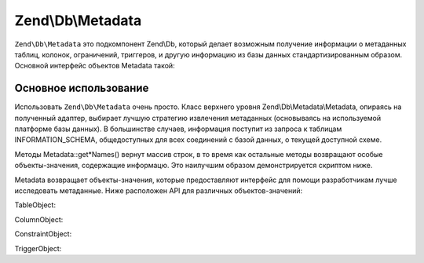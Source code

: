 .. EN-Revision: 3728e7b
.. _zend.db.metadata:

Zend\\Db\\Metadata
==================

``Zend\Db\Metadata`` это подкомпонент Zend\\Db, который делает возможным получение информации о метаданных таблиц,
колонок, ограничений, триггеров, и другую информацию из базы данных стандартизированным образом. Основной интерфейс
объектов Metadata такой:

.. code-block:: php
   :linenos:

   interface MetadataInterface
   {
       public function getSchemas();

       public function getTableNames($schema = null, $includeViews = false);
       public function getTables($schema = null, $includeViews = false);
       public function getTable($tableName, $schema = null);

       public function getViewNames($schema = null);
       public function getViews($schema = null);
       public function getView($viewName, $schema = null);

       public function getColumnNames($table, $schema = null);
       public function getColumns($table, $schema = null);
       public function getColumn($columnName, $table, $schema = null);

       public function getConstraints($table, $schema = null);
       public function getConstraint($constraintName, $table, $schema = null);
       public function getConstraintKeys($constraint, $table, $schema = null);

       public function getTriggerNames($schema = null);
       public function getTriggers($schema = null);
       public function getTrigger($triggerName, $schema = null);
   }

.. _zend.db.metadata.metadata:

Основное использование
----------------------

Использовать ``Zend\Db\Metadata`` очень просто. Класс верхнего уровня Zend\\Db\\Metadata\\Metadata, опираясь на
полученный адаптер, выбирает лучшую стратегию извлечения метаданных (основываясь на используемой платформе базы
данных). В большинстве случаев, информация поступит из запроса к таблицам INFORMATION_SCHEMA, общедоступных для
всех соединений с базой данных, о текущей доступной схеме.

Методы Metadata::get*Names() вернут массив строк, в то время как остальные методы возвращают особые
объекты-значения, содержащие информацю. Это наилучшим образом демонстрируется скриптом ниже.

.. code-block:: php
   :linenos:

   $metadata = new Zend\Db\Metadata\Metadata($adapter);

   // get the table names
   $tableNames = $metadata->getTableNames();

   foreach ($tableNames as $tableName) {
       echo 'In Table ' . $tableName . PHP_EOL;

       $table = $metadata->getTable($tableName);


       echo '    With columns: ' . PHP_EOL;
       foreach ($table->getColumns() as $column) {
           echo '        ' . $column->getName()
               . ' -> ' . $column->getDataType()
               . PHP_EOL;
       }

       echo PHP_EOL;
       echo '    With constraints: ' . PHP_EOL;

       foreach ($metadata->getConstraints($tableName) as $constraint) {
           /** @var $constraint Zend\Db\Metadata\Object\ConstraintObject */
           echo '        ' . $constraint->getName()
               . ' -> ' . $constraint->getType()
               . PHP_EOL;
           if (!$constraint->hasColumns()) {
               continue;
           }
           echo '            column: ' . implode(', ', $constraint->getColumns());
           if ($constraint->isForeignKey()) {
               $fkCols = array();
               foreach ($constraint->getReferencedColumns() as $refColumn) {
                   $fkCols[] = $constraint->getReferencedTableName() . '.' . $refColumn;
               }
               echo ' => ' . implode(', ', $fkCols);
           }
           echo PHP_EOL;

       }

       echo '----' . PHP_EOL;
   }

Metadata возвращает объекты-значения, которые предоставляют интерфейс для помощи разработчикам лучше исследовать
метаданные. Ниже расположен API для различных объектов-значений:

TableObject:

.. code-block:: php
   :linenos:

   class Zend\Db\Metadata\Object\TableObject
   {
       public function __construct($name);
       public function setColumns(array $columns);
       public function getColumns();
       public function setConstraints($constraints);
       public function getConstraints();
       public function setName($name);
       public function getName();
   }

ColumnObject:

.. code-block:: php
   :linenos:

   class Zend\Db\Metadata\Object\ColumnObject {
       public function __construct($name, $tableName, $schemaName = null);
       public function setName($name);
       public function getName();
       public function getTableName();
       public function setTableName($tableName);
       public function setSchemaName($schemaName);
       public function getSchemaName();
       public function getOrdinalPosition();
       public function setOrdinalPosition($ordinalPosition);
       public function getColumnDefault();
       public function setColumnDefault($columnDefault);
       public function getIsNullable();
       public function setIsNullable($isNullable);
       public function isNullable();
       public function getDataType();
       public function setDataType($dataType);
       public function getCharacterMaximumLength();
       public function setCharacterMaximumLength($characterMaximumLength);
       public function getCharacterOctetLength();
       public function setCharacterOctetLength($characterOctetLength);
       public function getNumericPrecision();
       public function setNumericPrecision($numericPrecision);
       public function getNumericScale();
       public function setNumericScale($numericScale);
       public function getNumericUnsigned();
       public function setNumericUnsigned($numericUnsigned);
       public function isNumericUnsigned();
       public function getErratas();
       public function setErratas(array $erratas);
       public function getErrata($errataName);
       public function setErrata($errataName, $errataValue);
   }

ConstraintObject:

.. code-block:: php
   :linenos:

   class Zend\Db\Metadata\Object\ConstraintObject
   {
       public function __construct($name, $tableName, $schemaName = null);
       public function setName($name);
       public function getName();
       public function setSchemaName($schemaName);
       public function getSchemaName();
       public function getTableName();
       public function setTableName($tableName);
       public function setType($type);
       public function getType();
       public function hasColumns();
       public function getColumns();
       public function setColumns(array $columns);
       public function getReferencedTableSchema();
       public function setReferencedTableSchema($referencedTableSchema);
       public function getReferencedTableName();
       public function setReferencedTableName($referencedTableName);
       public function getReferencedColumns();
       public function setReferencedColumns(array $referencedColumns);
       public function getMatchOption();
       public function setMatchOption($matchOption);
       public function getUpdateRule();
       public function setUpdateRule($updateRule);
       public function getDeleteRule();
       public function setDeleteRule($deleteRule);
       public function getCheckClause();
       public function setCheckClause($checkClause);
       public function isPrimaryKey();
       public function isUnique();
       public function isForeignKey();
       public function isCheck();

   }

TriggerObject:

.. code-block:: php
   :linenos:

   class Zend\Db\Metadata\Object\TriggerObject
   {
       public function getName();
       public function setName($name);
       public function getEventManipulation();
       public function setEventManipulation($eventManipulation);
       public function getEventObjectCatalog();
       public function setEventObjectCatalog($eventObjectCatalog);
       public function getEventObjectSchema();
       public function setEventObjectSchema($eventObjectSchema);
       public function getEventObjectTable();
       public function setEventObjectTable($eventObjectTable);
       public function getActionOrder();
       public function setActionOrder($actionOrder);
       public function getActionCondition();
       public function setActionCondition($actionCondition);
       public function getActionStatement();
       public function setActionStatement($actionStatement);
       public function getActionOrientation();
       public function setActionOrientation($actionOrientation);
       public function getActionTiming();
       public function setActionTiming($actionTiming);
       public function getActionReferenceOldTable();
       public function setActionReferenceOldTable($actionReferenceOldTable);
       public function getActionReferenceNewTable();
       public function setActionReferenceNewTable($actionReferenceNewTable);
       public function getActionReferenceOldRow();
       public function setActionReferenceOldRow($actionReferenceOldRow);
       public function getActionReferenceNewRow();
       public function setActionReferenceNewRow($actionReferenceNewRow);
       public function getCreated();
       public function setCreated($created);
   }


